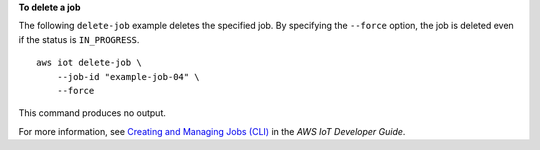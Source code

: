 **To delete a job**

The following ``delete-job`` example deletes the specified job. By specifying the ``--force`` option, the job is deleted even if the status is ``IN_PROGRESS``. ::

    aws iot delete-job \
        --job-id "example-job-04" \
        --force
        
This command produces no output.

For more information, see `Creating and Managing Jobs (CLI) <https://docs.aws.amazon.com/iot/latest/developerguide/manage-job-cli.html>`__ in the *AWS IoT Developer Guide*.
